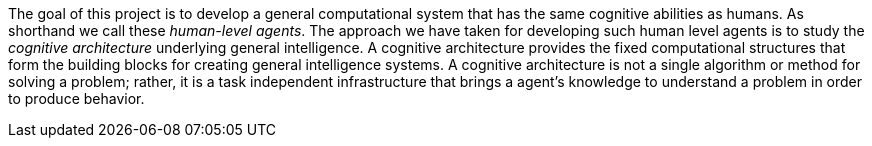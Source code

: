 // Github
ifdef::env-github[]
:tip-caption: :bulb:
:note-caption: :information_source:
:important-caption: :heavy_exclamation_mark:
:caution-caption: :fire:
:warning-caption: :warning:
:relfilesuffix:
endif::[]

// Local
ifndef::env-github[]
:relfilesuffix: .asciidoc
endif::[]

The goal of this project is to develop a general computational system that has the same cognitive abilities as humans. As shorthand we call these _human-level agents_. The approach we have taken for developing such human level agents is to study the _cognitive architecture_ underlying general intelligence. A cognitive architecture provides the fixed computational structures that form the building blocks for creating general intelligence systems. A cognitive architecture is not a single algorithm or method for solving a problem; rather, it is a task independent infrastructure that brings a agent's knowledge to understand a problem in order to produce behavior.